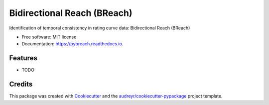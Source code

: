 ===============================
Bidirectional Reach (BReach)
===============================


.. image:: https://img.shields.io/pypi/v/pybreach.svg
        :target: https://pypi.python.org/pypi/pybreach

.. image:: https://img.shields.io/travis/stijnvanhoey/pybreach.svg
        :target: https://travis-ci.org/stijnvanhoey/pybreach

.. image:: https://readthedocs.org/projects/pybreach/badge/?version=latest
        :target: https://pybreach.readthedocs.io/en/latest/?badge=latest
        :alt: Documentation Status

.. image:: https://pyup.io/repos/github/stijnvanhoey/pybreach/shield.svg
     :target: https://pyup.io/repos/github/stijnvanhoey/pybreach/
     :alt: Updates


Identification of temporal consistency in rating curve data: Bidirectional Reach (BReach)


* Free software: MIT license
* Documentation: https://pybreach.readthedocs.io.


Features
--------

* TODO

Credits
---------

This package was created with Cookiecutter_ and the `audreyr/cookiecutter-pypackage`_ project template.

.. _Cookiecutter: https://github.com/audreyr/cookiecutter
.. _`audreyr/cookiecutter-pypackage`: https://github.com/audreyr/cookiecutter-pypackage

